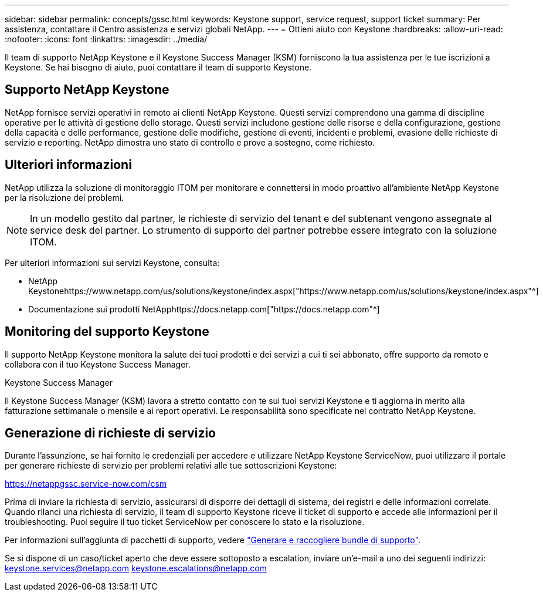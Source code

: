 ---
sidebar: sidebar 
permalink: concepts/gssc.html 
keywords: Keystone support, service request, support ticket 
summary: Per assistenza, contattare il Centro assistenza e servizi globali NetApp. 
---
= Ottieni aiuto con Keystone
:hardbreaks:
:allow-uri-read: 
:nofooter: 
:icons: font
:linkattrs: 
:imagesdir: ../media/


[role="lead"]
Il team di supporto NetApp Keystone e il Keystone Success Manager (KSM) forniscono la tua assistenza per le tue iscrizioni a Keystone. Se hai bisogno di aiuto, puoi contattare il team di supporto Keystone.



== Supporto NetApp Keystone

NetApp fornisce servizi operativi in remoto ai clienti NetApp Keystone. Questi servizi comprendono una gamma di discipline operative per le attività di gestione dello storage. Questi servizi includono gestione delle risorse e della configurazione, gestione della capacità e delle performance, gestione delle modifiche, gestione di eventi, incidenti e problemi, evasione delle richieste di servizio e reporting. NetApp dimostra uno stato di controllo e prove a sostegno, come richiesto.



== Ulteriori informazioni

NetApp utilizza la soluzione di monitoraggio ITOM per monitorare e connettersi in modo proattivo all'ambiente NetApp Keystone per la risoluzione dei problemi.


NOTE: In un modello gestito dal partner, le richieste di servizio del tenant e del subtenant vengono assegnate al service desk del partner. Lo strumento di supporto del partner potrebbe essere integrato con la soluzione ITOM.

Per ulteriori informazioni sui servizi Keystone, consulta:

* NetApp Keystonehttps://www.netapp.com/us/solutions/keystone/index.aspx["https://www.netapp.com/us/solutions/keystone/index.aspx"^]
* Documentazione sui prodotti NetApphttps://docs.netapp.com["https://docs.netapp.com"^]




== Monitoring del supporto Keystone

Il supporto NetApp Keystone monitora la salute dei tuoi prodotti e dei servizi a cui ti sei abbonato, offre supporto da remoto e collabora con il tuo Keystone Success Manager.

.Keystone Success Manager
Il Keystone Success Manager (KSM) lavora a stretto contatto con te sui tuoi servizi Keystone e ti aggiorna in merito alla fatturazione settimanale o mensile e ai report operativi. Le responsabilità sono specificate nel contratto NetApp Keystone.



== Generazione di richieste di servizio

Durante l'assunzione, se hai fornito le credenziali per accedere e utilizzare NetApp Keystone ServiceNow, puoi utilizzare il portale per generare richieste di servizio per problemi relativi alle tue sottoscrizioni Keystone:

https://netappgssc.service-now.com/csm[]

Prima di inviare la richiesta di servizio, assicurarsi di disporre dei dettagli di sistema, dei registri e delle informazioni correlate. Quando rilanci una richiesta di servizio, il team di supporto Keystone riceve il ticket di supporto e accede alle informazioni per il troubleshooting. Puoi seguire il tuo ticket ServiceNow per conoscere lo stato e la risoluzione.

Per informazioni sull'aggiunta di pacchetti di supporto, vedere link:../installation/monitor-health.html["Generare e raccogliere bundle di supporto"].

Se si dispone di un caso/ticket aperto che deve essere sottoposto a escalation, inviare un'e-mail a uno dei seguenti indirizzi: keystone.services@netapp.com keystone.escalations@netapp.com
